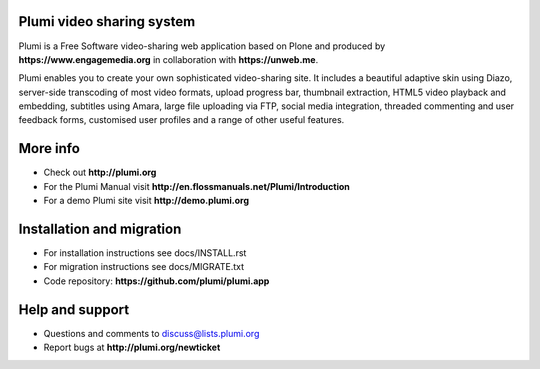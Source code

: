 Plumi video sharing system 
==========================

Plumi is a Free Software video-sharing web application based on Plone and produced by **https://www.engagemedia.org** in collaboration with **https://unweb.me**.

Plumi enables you to create your own sophisticated video-sharing site. It includes a beautiful adaptive skin using Diazo, server-side transcoding of most video formats, upload progress bar, thumbnail extraction, HTML5 video playback and embedding, subtitles using Amara, large file uploading via FTP, social media integration, threaded commenting and user feedback forms, customised user profiles and a range of other useful features.

More info
=========

- Check out **http://plumi.org**
- For the Plumi Manual visit **http://en.flossmanuals.net/Plumi/Introduction**
- For a demo Plumi site visit **http://demo.plumi.org**

Installation and migration
=========================

- For installation instructions see docs/INSTALL.rst
- For migration instructions see docs/MIGRATE.txt
- Code repository: **https://github.com/plumi/plumi.app**

Help and support
================

- Questions and comments to discuss@lists.plumi.org
- Report bugs at **http://plumi.org/newticket**

